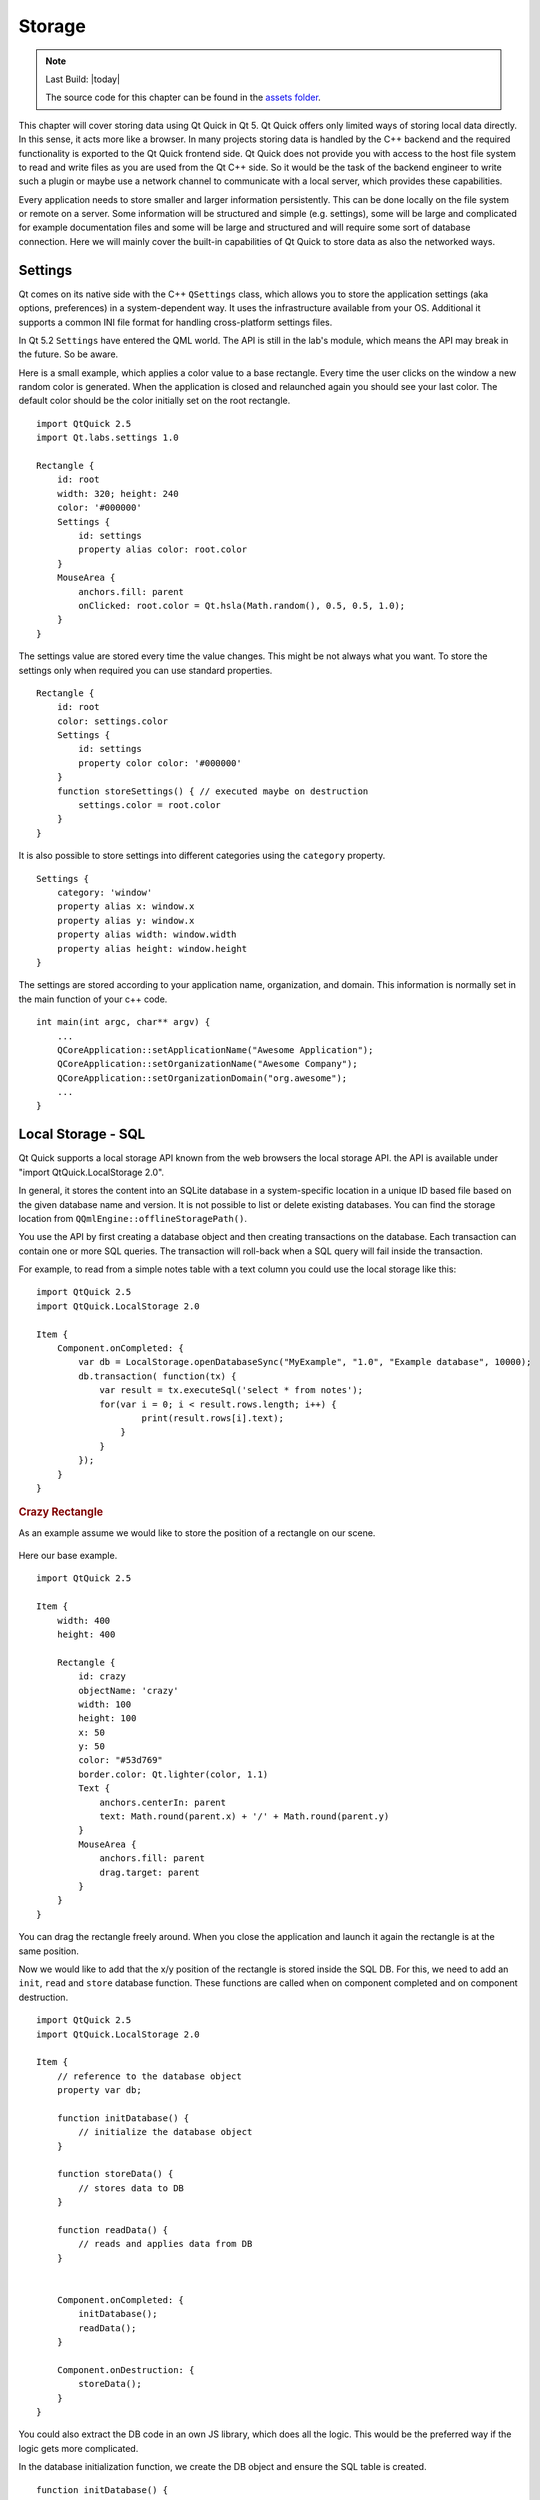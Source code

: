 =======
Storage
=======

.. github:: ch12

.. sectionauthor:: `jryannel <https://github.com/jryannel>`_

.. note::

    Last Build: |today|

    The source code for this chapter can be found in the `assets folder <../../assets>`_.


This chapter will cover storing data using Qt Quick in Qt 5. Qt Quick offers only limited ways of storing local data directly. In this sense, it acts more like a browser. In many projects storing data is handled by the C++ backend and the required functionality is exported to the Qt Quick frontend side. Qt Quick does not provide you with access to the host file system to read and write files as you are used from the Qt C++ side. So it would be the task of the backend engineer to write such a plugin or maybe use a network channel to communicate with a local server, which provides these capabilities.

Every application needs to store smaller and larger information persistently. This can be done locally on the file system or remote on a server. Some information will be structured and simple (e.g. settings), some will be large and complicated for example documentation files and some will be large and structured and will require some sort of database connection. Here we will mainly cover the built-in capabilities of Qt Quick to store data as also the networked ways.

Settings
========

Qt comes on its native side with the C++ ``QSettings`` class, which allows you to store the application settings (aka options, preferences) in a system-dependent way. It uses the infrastructure available from your OS. Additional it supports a common INI file format for handling cross-platform settings files.

In Qt 5.2 ``Settings`` have entered the QML world. The API is still in the lab's module, which means the API may break in the future. So be aware.

Here is a small example, which applies a color value to a base rectangle. Every time the user clicks on the window a new random color is generated. When the application is closed and relaunched again you should see your last color. The default color should be the color initially set on the root rectangle.

::

    import QtQuick 2.5
    import Qt.labs.settings 1.0

    Rectangle {
        id: root
        width: 320; height: 240
        color: '#000000'
        Settings {
            id: settings
            property alias color: root.color
        }
        MouseArea {
            anchors.fill: parent
            onClicked: root.color = Qt.hsla(Math.random(), 0.5, 0.5, 1.0);
        }
    }

The settings value are stored every time the value changes. This might be not always what you want. To store the settings only when required you can use standard properties.

::

    Rectangle {
        id: root
        color: settings.color
        Settings {
            id: settings
            property color color: '#000000'
        }
        function storeSettings() { // executed maybe on destruction
            settings.color = root.color
        }
    }

It is also possible to store settings into different categories using the ``category`` property.

::

    Settings {
        category: 'window'
        property alias x: window.x
        property alias y: window.x
        property alias width: window.width
        property alias height: window.height
    }

The settings are stored according to your application name, organization, and domain. This information is normally set in the main function of your c++ code.

::

    int main(int argc, char** argv) {
        ...
        QCoreApplication::setApplicationName("Awesome Application");
        QCoreApplication::setOrganizationName("Awesome Company");
        QCoreApplication::setOrganizationDomain("org.awesome");
        ...
    }


Local Storage - SQL
===================

.. issues:: ch12

Qt Quick supports a local storage API known from the web browsers the local storage API. the API is available under "import QtQuick.LocalStorage 2.0".

In general, it stores the content into an SQLite database in a system-specific location in a unique ID based file based on the given database name and version. It is not possible to list or delete existing databases. You can find the storage location from ``QQmlEngine::offlineStoragePath()``.

You use the API by first creating a database object and then creating transactions on the database. Each transaction can contain one or more SQL queries. The transaction will roll-back when a SQL query will fail inside the transaction.

For example, to read from a simple notes table with a text column you could use the local storage like this::

    import QtQuick 2.5
    import QtQuick.LocalStorage 2.0

    Item {
        Component.onCompleted: {
            var db = LocalStorage.openDatabaseSync("MyExample", "1.0", "Example database", 10000);
            db.transaction( function(tx) {
                var result = tx.executeSql('select * from notes');
                for(var i = 0; i < result.rows.length; i++) {
                        print(result.rows[i].text);
                    }
                }
            });
        }
    }

.. rubric:: Crazy Rectangle

As an example assume we would like to store the position of a rectangle on our scene.


.. figure:: images/crazy_rect.png

Here our base example.

::

    import QtQuick 2.5

    Item {
        width: 400
        height: 400

        Rectangle {
            id: crazy
            objectName: 'crazy'
            width: 100
            height: 100
            x: 50
            y: 50
            color: "#53d769"
            border.color: Qt.lighter(color, 1.1)
            Text {
                anchors.centerIn: parent
                text: Math.round(parent.x) + '/' + Math.round(parent.y)
            }
            MouseArea {
                anchors.fill: parent
                drag.target: parent
            }
        }
    }

You can drag the rectangle freely around. When you close the application and launch it again the rectangle is at the same position.

Now we would like to add that the x/y position of the rectangle is stored inside the SQL DB. For this, we need to add an ``init``, ``read`` and ``store`` database function. These functions are called when on component completed and on component destruction.

::

    import QtQuick 2.5
    import QtQuick.LocalStorage 2.0

    Item {
        // reference to the database object
        property var db;

        function initDatabase() {
            // initialize the database object
        }

        function storeData() {
            // stores data to DB
        }

        function readData() {
            // reads and applies data from DB
        }


        Component.onCompleted: {
            initDatabase();
            readData();
        }

        Component.onDestruction: {
            storeData();
        }
    }

You could also extract the DB code in an own JS library, which does all the logic. This would be the preferred way if the logic gets more complicated.

In the database initialization function, we create the DB object and ensure the SQL table is created.

::

    function initDatabase() {
        print('initDatabase()')
        db = LocalStorage.openDatabaseSync("CrazyBox", "1.0", "A box who remembers its position", 100000);
        db.transaction( function(tx) {
            print('... create table')
            tx.executeSql('CREATE TABLE IF NOT EXISTS data(name TEXT, value TEXT)');
        });
    }

The application next calls the read function to read existing data back from the database. Here we need to differentiate if there is already data in the table. To check we look into how many rows the select clause has returned.

::

    function readData() {
        print('readData()')
        if(!db) { return; }
        db.transaction( function(tx) {
            print('... read crazy object')
            var result = tx.executeSql('select * from data where name="crazy"');
            if(result.rows.length === 1) {
                print('... update crazy geometry')
                // get the value column
                var value = result.rows[0].value;
                // convert to JS object
                var obj = JSON.parse(value)
                // apply to object
                crazy.x = obj.x;
                crazy.y = obj.y;
            }
        });
    }

We expect the data is stored in a JSON string inside the value column. This is not typical SQL like, but works nicely with JS code. So instead of storing the x,y as properties in the table, we store them as a complete JS object using the JSON stringify/parse methods. In the end, we get a valid JS object with x and y properties, which we can apply on our crazy rectangle.

To store the data, we need to differentiate the update and insert cases. We use update when a record already exists and insert if no record under the name "crazy" exists.

::

    function storeData() {
        print('storeData()')
        if(!db) { return; }
        db.transaction( function(tx) {
            print('... check if a crazy object exists')
            var result = tx.executeSql('SELECT * from data where name = "crazy"');
            // prepare object to be stored as JSON
            var obj = { x: crazy.x, y: crazy.y };
            if(result.rows.length === 1) {// use update
                print('... crazy exists, update it')
                result = tx.executeSql('UPDATE data set value=? where name="crazy"', [JSON.stringify(obj)]);
            } else { // use insert
                print('... crazy does not exists, create it')
                result = tx.executeSql('INSERT INTO data VALUES (?,?)', ['crazy', JSON.stringify(obj)]);
            }
        });
    }

Instead of selecting the whole recordset we could also use the SQLite count function like this: ``SELECT COUNT(*) from data where name = "crazy"`` which would return use one row with the number of rows affected by the select query. Otherwise, this is common SQL code. As an additional feature, we use the SQL value binding using the ``?`` in the query.

Now you can drag the rectangle and when you quit the application the database stores the x/y position and applies it on the next application run.

Other Storage APIs
==================

To store directly from within QML these are the major storage types. The real strength of Qt Quick comes from the fact to extend it with C++ to interface with your native storage systems or use the network API to interface with a remote storage system, like the Qt cloud.


